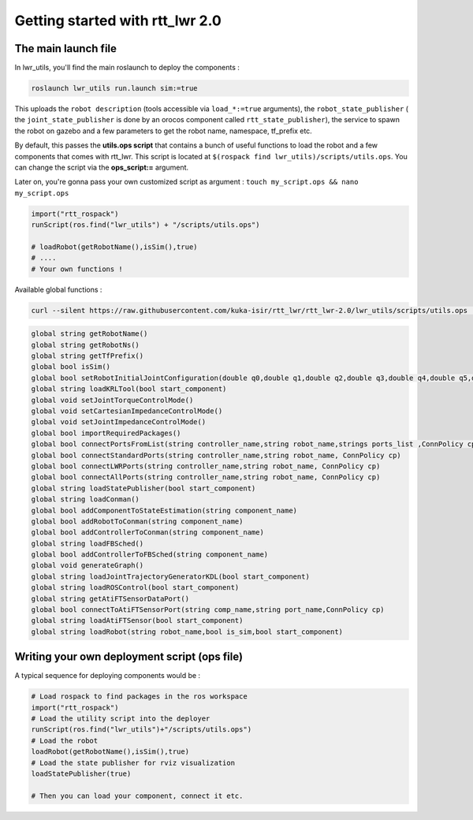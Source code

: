 Getting started with rtt_lwr 2.0
=======

The main launch file
--------------------

In lwr_utils, you'll find the main roslaunch to deploy the components :

.. code-block:: ruby

    roslaunch lwr_utils run.launch sim:=true


.. image:: /_static/main_launch.png
    :alt: Simple run.launch without arguments

This uploads the ``robot description`` (tools accessible via ``load_*:=true`` arguments), the ``robot_state_publisher`` ( the ``joint_state_publisher`` is done by an orocos component called ``rtt_state_publisher``), the service to spawn the robot on gazebo and a few parameters to get the robot name, namespace, tf_prefix etc.

By default, this passes the **utils.ops script** that contains a bunch of useful functions to load the robot and a few components that comes with rtt_lwr. This script is located at ``$(rospack find lwr_utils)/scripts/utils.ops``. You can change the script via the **ops_script:=** argument.

Later on, you're gonna pass your own customized script as argument :
``touch my_script.ops && nano my_script.ops``

.. code-block:: ruby

    import("rtt_rospack")
    runScript(ros.find("lwr_utils") + "/scripts/utils.ops")

    # loadRobot(getRobotName(),isSim(),true)
    # ....
    # Your own functions !


Available global functions :

.. code-block:: ruby

    curl --silent https://raw.githubusercontent.com/kuka-isir/rtt_lwr/rtt_lwr-2.0/lwr_utils/scripts/utils.ops | grep  global

.. code-block:: ruby

    global string getRobotName()
    global string getRobotNs()
    global string getTfPrefix()
    global bool isSim()
    global bool setRobotInitialJointConfiguration(double q0,double q1,double q2,double q3,double q4,double q5,double q6)
    global string loadKRLTool(bool start_component)
    global void setJointTorqueControlMode()
    global void setCartesianImpedanceControlMode()
    global void setJointImpedanceControlMode()
    global bool importRequiredPackages()
    global bool connectPortsFromList(string controller_name,string robot_name,strings ports_list ,ConnPolicy cp)
    global bool connectStandardPorts(string controller_name,string robot_name, ConnPolicy cp)
    global bool connectLWRPorts(string controller_name,string robot_name, ConnPolicy cp)
    global bool connectAllPorts(string controller_name,string robot_name, ConnPolicy cp)
    global string loadStatePublisher(bool start_component)
    global string loadConman()
    global bool addComponentToStateEstimation(string component_name)
    global bool addRobotToConman(string component_name)
    global bool addControllerToConman(string component_name)
    global string loadFBSched()
    global bool addControllerToFBSched(string component_name)
    global void generateGraph()
    global string loadJointTrajectoryGeneratorKDL(bool start_component)
    global string loadROSControl(bool start_component)
    global string getAtiFTSensorDataPort()
    global bool connectToAtiFTSensorPort(string comp_name,string port_name,ConnPolicy cp)
    global string loadAtiFTSensor(bool start_component)
    global string loadRobot(string robot_name,bool is_sim,bool start_component)


Writing your own deployment script (ops file)
---------------------------------------------

A typical sequence for deploying components would be :

.. code-block:: ruby

    # Load rospack to find packages in the ros workspace
    import("rtt_rospack")
    # Load the utility script into the deployer
    runScript(ros.find("lwr_utils")+"/scripts/utils.ops")
    # Load the robot
    loadRobot(getRobotName(),isSim(),true)
    # Load the state publisher for rviz visualization
    loadStatePublisher(true)

    # Then you can load your component, connect it etc.
